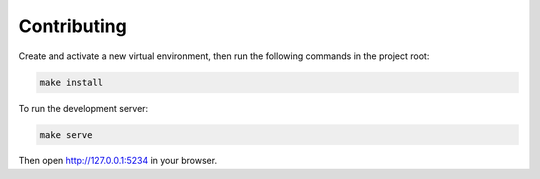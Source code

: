 Contributing
============

Create and activate a new virtual environment, then run the following
commands in the project root:

.. code-block:: shell

    make install

To run the development server:

.. code-block:: shell

    make serve


Then open http://127.0.0.1:5234 in your browser.

